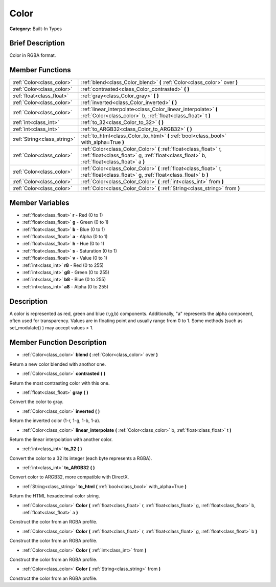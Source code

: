 .. Generated automatically by doc/tools/makerst.py in Godot's source tree.
.. DO NOT EDIT THIS FILE, but the doc/base/classes.xml source instead.

.. _class_Color:

Color
=====

**Category:** Built-In Types

Brief Description
-----------------

Color in RGBA format.

Member Functions
----------------

+------------------------------+------------------------------------------------------------------------------------------------------------------------------------------------------------------+
| :ref:`Color<class_color>`    | :ref:`blend<class_Color_blend>`  **(** :ref:`Color<class_color>` over  **)**                                                                                     |
+------------------------------+------------------------------------------------------------------------------------------------------------------------------------------------------------------+
| :ref:`Color<class_color>`    | :ref:`contrasted<class_Color_contrasted>`  **(** **)**                                                                                                           |
+------------------------------+------------------------------------------------------------------------------------------------------------------------------------------------------------------+
| :ref:`float<class_float>`    | :ref:`gray<class_Color_gray>`  **(** **)**                                                                                                                       |
+------------------------------+------------------------------------------------------------------------------------------------------------------------------------------------------------------+
| :ref:`Color<class_color>`    | :ref:`inverted<class_Color_inverted>`  **(** **)**                                                                                                               |
+------------------------------+------------------------------------------------------------------------------------------------------------------------------------------------------------------+
| :ref:`Color<class_color>`    | :ref:`linear_interpolate<class_Color_linear_interpolate>`  **(** :ref:`Color<class_color>` b, :ref:`float<class_float>` t  **)**                                 |
+------------------------------+------------------------------------------------------------------------------------------------------------------------------------------------------------------+
| :ref:`int<class_int>`        | :ref:`to_32<class_Color_to_32>`  **(** **)**                                                                                                                     |
+------------------------------+------------------------------------------------------------------------------------------------------------------------------------------------------------------+
| :ref:`int<class_int>`        | :ref:`to_ARGB32<class_Color_to_ARGB32>`  **(** **)**                                                                                                             |
+------------------------------+------------------------------------------------------------------------------------------------------------------------------------------------------------------+
| :ref:`String<class_string>`  | :ref:`to_html<class_Color_to_html>`  **(** :ref:`bool<class_bool>` with_alpha=True  **)**                                                                        |
+------------------------------+------------------------------------------------------------------------------------------------------------------------------------------------------------------+
| :ref:`Color<class_color>`    | :ref:`Color<class_Color_Color>`  **(** :ref:`float<class_float>` r, :ref:`float<class_float>` g, :ref:`float<class_float>` b, :ref:`float<class_float>` a  **)** |
+------------------------------+------------------------------------------------------------------------------------------------------------------------------------------------------------------+
| :ref:`Color<class_color>`    | :ref:`Color<class_Color_Color>`  **(** :ref:`float<class_float>` r, :ref:`float<class_float>` g, :ref:`float<class_float>` b  **)**                              |
+------------------------------+------------------------------------------------------------------------------------------------------------------------------------------------------------------+
| :ref:`Color<class_color>`    | :ref:`Color<class_Color_Color>`  **(** :ref:`int<class_int>` from  **)**                                                                                         |
+------------------------------+------------------------------------------------------------------------------------------------------------------------------------------------------------------+
| :ref:`Color<class_color>`    | :ref:`Color<class_Color_Color>`  **(** :ref:`String<class_string>` from  **)**                                                                                   |
+------------------------------+------------------------------------------------------------------------------------------------------------------------------------------------------------------+

Member Variables
----------------

- :ref:`float<class_float>` **r** - Red (0 to 1)
- :ref:`float<class_float>` **g** - Green (0 to 1)
- :ref:`float<class_float>` **b** - Blue (0 to 1)
- :ref:`float<class_float>` **a** - Alpha (0 to 1)
- :ref:`float<class_float>` **h** - Hue (0 to 1)
- :ref:`float<class_float>` **s** - Saturation (0 to 1)
- :ref:`float<class_float>` **v** - Value (0 to 1)
- :ref:`int<class_int>` **r8** - Red (0 to 255)
- :ref:`int<class_int>` **g8** - Green (0 to 255)
- :ref:`int<class_int>` **b8** - Blue (0 to 255)
- :ref:`int<class_int>` **a8** - Alpha (0 to 255)

Description
-----------

A color is represented as red, green and blue (r,g,b) components. Additionally, "a" represents the alpha component, often used for transparency. Values are in floating point and usually range from 0 to 1.  Some methods (such as set_modulate() ) may accept values > 1.

Member Function Description
---------------------------

.. _class_Color_blend:

- :ref:`Color<class_color>`  **blend**  **(** :ref:`Color<class_color>` over  **)**

Return a new color blended with anothor one.

.. _class_Color_contrasted:

- :ref:`Color<class_color>`  **contrasted**  **(** **)**

Return the most contrasting color with this one.

.. _class_Color_gray:

- :ref:`float<class_float>`  **gray**  **(** **)**

Convert the color to gray.

.. _class_Color_inverted:

- :ref:`Color<class_color>`  **inverted**  **(** **)**

Return the inverted color (1-r, 1-g, 1-b, 1-a).

.. _class_Color_linear_interpolate:

- :ref:`Color<class_color>`  **linear_interpolate**  **(** :ref:`Color<class_color>` b, :ref:`float<class_float>` t  **)**

Return the linear interpolation with another color.

.. _class_Color_to_32:

- :ref:`int<class_int>`  **to_32**  **(** **)**

Convert the color to a 32 its integer (each byte represents a RGBA).

.. _class_Color_to_ARGB32:

- :ref:`int<class_int>`  **to_ARGB32**  **(** **)**

Convert color to ARGB32, more compatible with DirectX.

.. _class_Color_to_html:

- :ref:`String<class_string>`  **to_html**  **(** :ref:`bool<class_bool>` with_alpha=True  **)**

Return the HTML hexadecimal color string.

.. _class_Color_Color:

- :ref:`Color<class_color>`  **Color**  **(** :ref:`float<class_float>` r, :ref:`float<class_float>` g, :ref:`float<class_float>` b, :ref:`float<class_float>` a  **)**

Construct the color from an RGBA profile.

.. _class_Color_Color:

- :ref:`Color<class_color>`  **Color**  **(** :ref:`float<class_float>` r, :ref:`float<class_float>` g, :ref:`float<class_float>` b  **)**

Construct the color from an RGBA profile.

.. _class_Color_Color:

- :ref:`Color<class_color>`  **Color**  **(** :ref:`int<class_int>` from  **)**

Construct the color from an RGBA profile.

.. _class_Color_Color:

- :ref:`Color<class_color>`  **Color**  **(** :ref:`String<class_string>` from  **)**

Construct the color from an RGBA profile.


